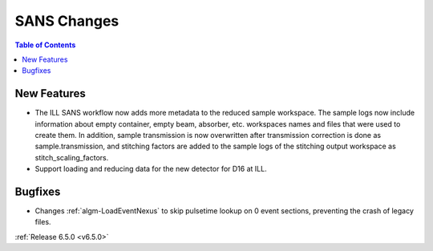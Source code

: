 ============
SANS Changes
============

.. contents:: Table of Contents
   :local:

New Features
------------
- The ILL SANS workflow now adds more metadata to the reduced sample workspace. The sample logs now include information about empty container, empty beam, absorber, etc. workspaces names and files that were used to create them. In addition, sample transmission is now overwritten after transmission correction is done as sample.transmission, and stitching factors are added to the sample logs of the stitching output workspace as stitch_scaling_factors.
- Support loading and reducing data for the new detector for D16 at ILL.

Bugfixes
--------
- Changes :ref:`algm-LoadEventNexus` to skip pulsetime lookup on 0 event sections, preventing the crash of legacy files.

:ref:`Release 6.5.0 <v6.5.0>`